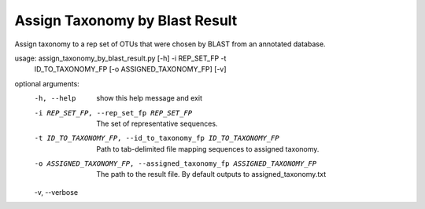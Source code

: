 Assign Taxonomy by Blast Result
================================

Assign taxonomy to a rep set of OTUs that were chosen by BLAST from an
annotated database.

usage: assign_taxonomy_by_blast_result.py [-h] -i REP_SET_FP -t
                                          ID_TO_TAXONOMY_FP
                                          [-o ASSIGNED_TAXONOMY_FP] [-v]

optional arguments:
  -h, --help            show this help message and exit
  -i REP_SET_FP, --rep_set_fp REP_SET_FP
                        The set of representative sequences.
  -t ID_TO_TAXONOMY_FP, --id_to_taxonomy_fp ID_TO_TAXONOMY_FP
                        Path to tab-delimited file mapping sequences to
                        assigned taxonomy.
  -o ASSIGNED_TAXONOMY_FP, --assigned_taxonomy_fp ASSIGNED_TAXONOMY_FP
                        The path to the result file. By default outputs to
                        assigned_taxonomy.txt
  -v, --verbose